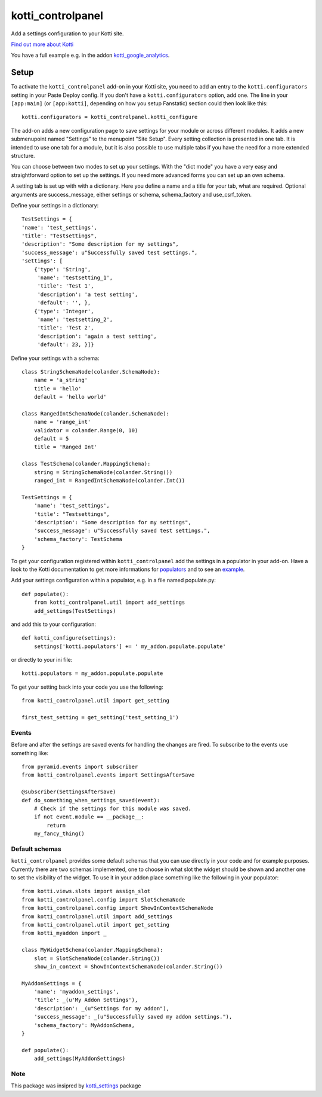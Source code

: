 kotti_controlpanel
*******************

Add a settings configuration to your Kotti site. |build status|_

.. |build status| image:: https://img.shields.io/travis/b4oshany/kotti_controlpanel/production.svg?style=flat-square
.. _build status: http://travis-ci.org/b4oshany/kotti_controlpanel

`Find out more about Kotti`_


You have a full example e.g. in the addon kotti_google_analytics_.

Setup
=====

To activate the ``kotti_controlpanel`` add-on in your Kotti site, you need to
add an entry to the ``kotti.configurators`` setting in your Paste
Deploy config.  If you don't have a ``kotti.configurators`` option,
add one.  The line in your ``[app:main]`` (or ``[app:kotti]``, depending on how
you setup Fanstatic) section could then look like this::

    kotti.configurators = kotti_controlpanel.kotti_configure

The add-on adds a new configuration page to save settings for your module or
across different modules. It adds a new submenupoint named "Settings" to the
menupoint "Site Setup". Every setting collection is presented in one tab. It
is intended to use one tab for a module, but it is also possible to use
multiple tabs if you have the need for a more extended structure.

You can choose between two modes to set up your settings. With the "dict mode"
you have a very easy and straightforward option to set up the settings. If you
need more advanced forms you can set up an own schema.

A setting tab is set up with with a dictionary. Here you define a name and a
title for your tab, what are required. Optional arguments are success_message,
either settings or schema, schema_factory and use_csrf_token.

Define your settings in a dictionary::

	TestSettings = {
        'name': 'test_settings',
        'title': "Testsettings",
        'description': "Some description for my settings",
        'success_message': u"Successfully saved test settings.",
        'settings': [
            {'type': 'String',
             'name': 'testsetting_1',
             'title': 'Test 1',
             'description': 'a test setting',
             'default': '', },
            {'type': 'Integer',
             'name': 'testsetting_2',
             'title': 'Test 2',
             'description': 'again a test setting',
             'default': 23, }]}

Define your settings with a schema::

    class StringSchemaNode(colander.SchemaNode):
        name = 'a_string'
        title = 'hello'
        default = 'hello world'

    class RangedIntSchemaNode(colander.SchemaNode):
        name = 'range_int'
        validator = colander.Range(0, 10)
        default = 5
        title = 'Ranged Int'

    class TestSchema(colander.MappingSchema):
        string = StringSchemaNode(colander.String())
        ranged_int = RangedIntSchemaNode(colander.Int())

    TestSettings = {
        'name': 'test_settings',
        'title': "Testsettings",
        'description': "Some description for my settings",
        'success_message': u"Successfully saved test settings.",
        'schema_factory': TestSchema
    }


To get your configuration registered within ``kotti_controlpanel`` add the
settings in a populator in your add-on. Have a look to the Kotti documentation
to get more informations for populators_ and to see an example_.


Add your settings configuration within a populator, e.g. in a file named populate.py::

    def populate():
        from kotti_controlpanel.util import add_settings
        add_settings(TestSettings)

and add this to your configuration::

    def kotti_configure(settings):
        settings['kotti.populators'] += ' my_addon.populate.populate'

or directly to your ini file::

    kotti.populators = my_addon.populate.populate


To get your setting back into your code you use the following::

    from kotti_controlpanel.util import get_setting

    first_test_setting = get_setting('test_setting_1')

Events
------

Before and after the settings are saved events for handling the changes are fired. To subscribe
to the events use something like::

    from pyramid.events import subscriber
    from kotti_controlpanel.events import SettingsAfterSave

    @subscriber(SettingsAfterSave)
    def do_something_when_settings_saved(event):
        # Check if the settings for this module was saved.
        if not event.module == __package__:
            return
        my_fancy_thing()

Default schemas
---------------

``kotti_controlpanel`` provides some default schemas that you can use directly in your code and for
example purposes. Currently there are two schemas implemented, one to choose in what slot the
widget should be shown and another one to set the visibility of the widget. To use it in your
addon place something like the following in your populator::

    from kotti.views.slots import assign_slot
    from kotti_controlpanel.config import SlotSchemaNode
    from kotti_controlpanel.config import ShowInContextSchemaNode
    from kotti_controlpanel.util import add_settings
    from kotti_controlpanel.util import get_setting
    from kotti_myaddon import _

    class MyWidgetSchema(colander.MappingSchema):
        slot = SlotSchemaNode(colander.String())
        show_in_context = ShowInContextSchemaNode(colander.String())

    MyAddonSettings = {
        'name': 'myaddon_settings',
        'title': _(u'My Addon Settings'),
        'description': _(u"Settings for my addon"),
        'success_message': _(u"Successfully saved my addon settings."),
        'schema_factory': MyAddonSchema,
    }

    def populate():
        add_settings(MyAddonSettings)

Note
-----

This package was insipred by `kotti_settings`_ package

.. _Find out more about Kotti: http://pypi.python.org/pypi/Kotti
.. _populators: http://kotti.readthedocs.org/en/latest/developing/configuration.html#kotti-populators
.. _example: http://kotti.readthedocs.org/en/latest/developing/frontpage-different-template.html
.. _kotti_google_analytics: https://pypi.python.org/pypi/kotti_google_analytics
.. _kotti_settings: https://pypi.python.org/pypi/kotti_settings
